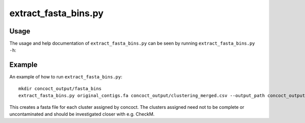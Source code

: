======================
extract_fasta_bins.py
======================

Usage
=====
The usage and help documentation of ``extract_fasta_bins.py`` can be seen by
running ``extract_fasta_bins.py -h``:

.. program-output:: cat ../../scripts/extract_fasta_bins.py | sed 's/import argparse/import argparse, conf/' | python - --help
   :shell:

Example
=======
An example of how to run ``extract_fasta_bins.py``::

    mkdir concoct_output/fasta_bins
    extract_fasta_bins.py original_contigs.fa concoct_output/clustering_merged.csv --output_path concoct_output/fasta_bins

This creates a fasta file for each cluster assigned by concoct.
The clusters assigned need not to be complete or uncontaminated and should be investigated closer with e.g. CheckM.
